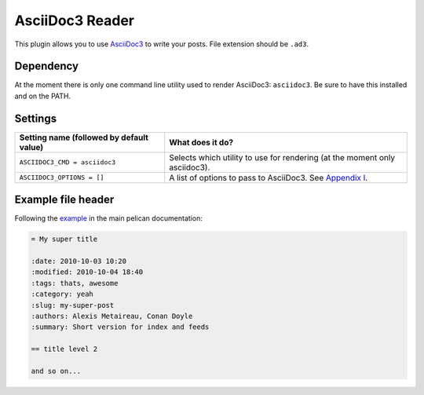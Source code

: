 AsciiDoc3 Reader
###############

This plugin allows you to use `AsciiDoc3 <https://asciidoc3.org/>`_
to write your posts. File extension should be ``.ad3``.

Dependency
----------

At the moment there is only one command line utility used to render AsciiDoc3:
``asciidoc3``. Be sure to have this installed and on the PATH.

Settings
--------

========================================  =======================================================
Setting name (followed by default value)  What does it do?
========================================  =======================================================
``ASCIIDOC3_CMD = asciidoc3``             Selects which utility to use for rendering (at the 
                                          moment only asciidoc3).
``ASCIIDOC3_OPTIONS = []``                A list of options to pass to AsciiDoc3. See `Appendix I
                                          <https://asciidoc3.org/userguide.html>`_.
========================================  =======================================================

Example file header
-------------------

Following the `example <https://github.com/getpelican/pelican/blob/master/docs/content.rst#file-metadata>`_ in the main pelican documentation:

.. code-block:: none

  = My super title

  :date: 2010-10-03 10:20
  :modified: 2010-10-04 18:40
  :tags: thats, awesome
  :category: yeah
  :slug: my-super-post
  :authors: Alexis Metaireau, Conan Doyle
  :summary: Short version for index and feeds

  == title level 2

  and so on...

